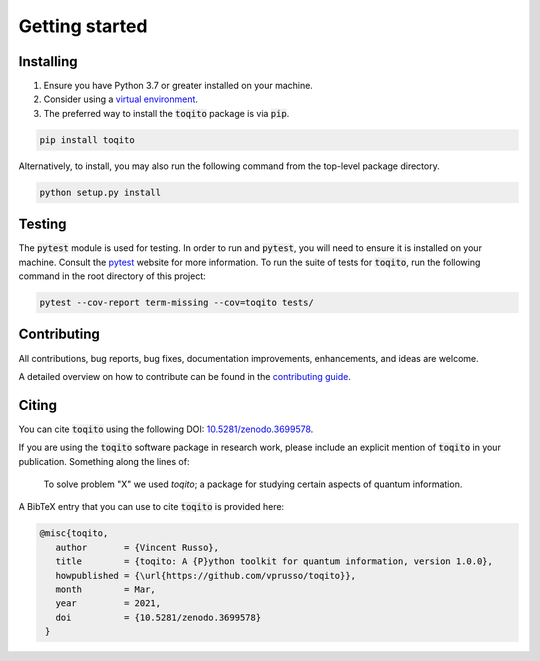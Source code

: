 Getting started
===============

Installing
^^^^^^^^^^

1. Ensure you have Python 3.7 or greater installed on your machine.

2. Consider using a `virtual environment <https://packaging.python.org/guides/installing-using-pip-and-virtualenv/>`_.


3. The preferred way to install the :code:`toqito` package is via :code:`pip`.

.. code-block:: bash

    pip install toqito

Alternatively, to install, you may also run the following command from the
top-level package directory.

.. code-block:: bash

    python setup.py install

Testing
^^^^^^^

The :code:`pytest` module is used for testing. In order to run and :code:`pytest`, you will need to ensure it is
installed on your machine. Consult the `pytest <https://docs.pytest.org/en/latest/>`_ website for more information. To
run the suite of tests for :code:`toqito`, run the following command in the root directory of this project:

.. code-block:: bash

    pytest --cov-report term-missing --cov=toqito tests/

Contributing
^^^^^^^^^^^^

All contributions, bug reports, bug fixes, documentation improvements,
enhancements, and ideas are welcome.

A detailed overview on how to contribute can be found in the
`contributing guide <https://github.com/vprusso/toqito/blob/master/.github/CONTRIBUTING.md>`_.

Citing
^^^^^^

You can cite :code:`toqito` using the following DOI: `10.5281/zenodo.3699578 <https://zenodo.org/record/3699578>`_.

If you are using the :code:`toqito` software package in research work, please
include an explicit mention of :code:`toqito` in your publication. Something
along the lines of:

    To solve problem "X" we used `toqito`; a package for studying certain
    aspects of quantum information.

A BibTeX entry that you can use to cite :code:`toqito` is provided here:

.. code-block:: bash

    @misc{toqito,
       author       = {Vincent Russo},
       title        = {toqito: A {P}ython toolkit for quantum information, version 1.0.0},
       howpublished = {\url{https://github.com/vprusso/toqito}},
       month        = Mar,
       year         = 2021,
       doi          = {10.5281/zenodo.3699578}
     }
